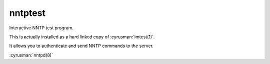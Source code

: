 .. cyrusman:: nntptest(1)

.. author: Nic Bernstein (Onlight)

.. _imap-reference-manpages-usercommands-nntptest:

============
**nntptest**
============

Interactive NNTP test program.

This is actually installed as a hard linked copy of :cyrusman:`imtest(1)`.

It allows you to authenticate and send NNTP commands to the server.

:cyrusman:`nntpd(8)`
